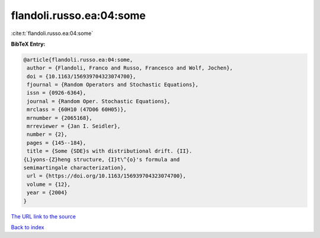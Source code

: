 flandoli.russo.ea:04:some
=========================

:cite:t:`flandoli.russo.ea:04:some`

**BibTeX Entry:**

.. code-block:: bibtex

   @article{flandoli.russo.ea:04:some,
    author = {Flandoli, Franco and Russo, Francesco and Wolf, Jochen},
    doi = {10.1163/156939704323074700},
    fjournal = {Random Operators and Stochastic Equations},
    issn = {0926-6364},
    journal = {Random Oper. Stochastic Equations},
    mrclass = {60H10 (47D06 60H05)},
    mrnumber = {2065168},
    mrreviewer = {Jan I. Seidler},
    number = {2},
    pages = {145--184},
    title = {Some {SDE}s with distributional drift. {II}.
   {L}yons-{Z}heng structure, {I}t\^{o}'s formula and
   semimartingale characterization},
    url = {https://doi.org/10.1163/156939704323074700},
    volume = {12},
    year = {2004}
   }
`The URL link to the source <ttps://doi.org/10.1163/156939704323074700}>`_


`Back to index <../By-Cite-Keys.html>`_
